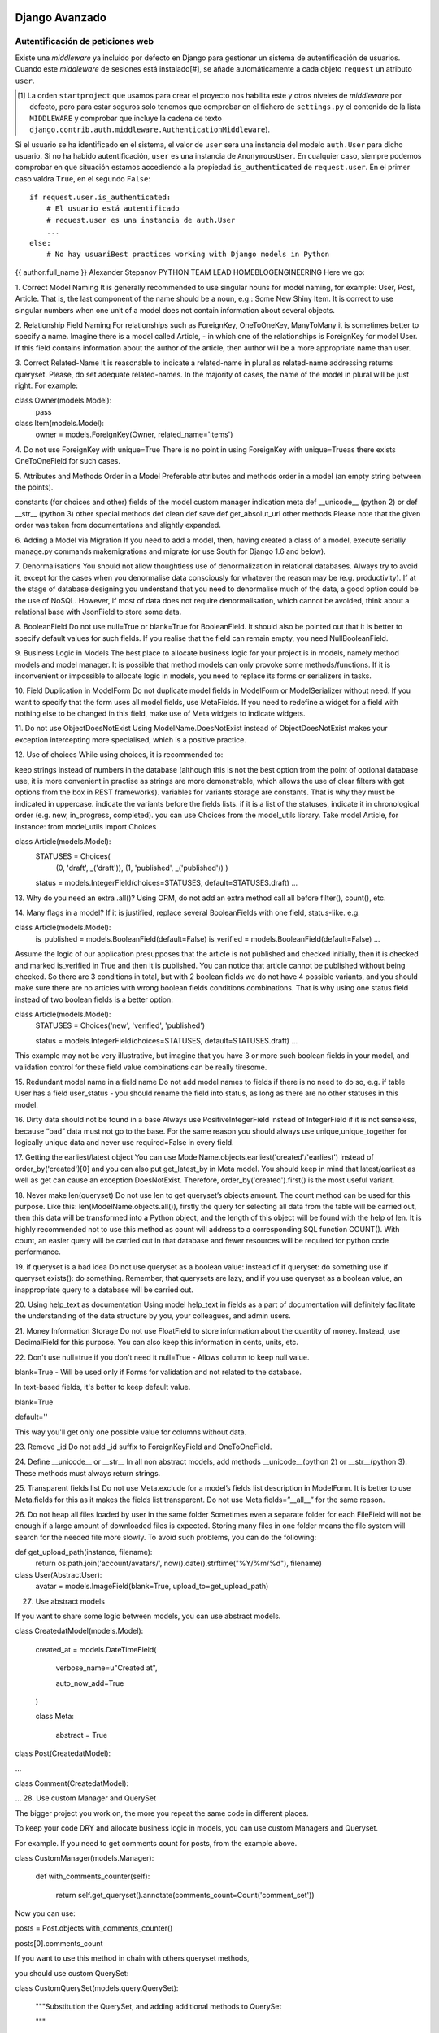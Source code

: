 Django Avanzado
---------------

Autentificación de peticiones web
~~~~~~~~~~~~~~~~~~~~~~~~~~~~~~~~~~

Existe una *middleware* ya incluido por defecto en Django para gestionar un
sistema de autentificación de usuarios. Cuando este *middleware* de sesiones
está instalado[#], se añade automáticamente a cada objeto ``request`` un
atributo ``user``.

.. [#] La orden ``startproject`` que usamos para crear el proyecto
    nos habilita este y otros niveles de *middleware* por defecto, pero para estar
    seguros solo tenemos que comprobar en el fichero de ``settings.py`` el
    contenido de la lista ``MIDDLEWARE`` y comprobar que incluye la cadena de texto
    ``django.contrib.auth.middleware.AuthenticationMiddleware``).


Si el usuario se ha identificado en el sistema, el valor
de ``user`` sera una instancia del modelo ``auth.User`` para dicho usuario. Si
no ha habido autentificación, ``user`` es una instancia de ``AnonymousUser``.
En cualquier caso, siempre podemos comprobar en que situación estamos accediendo a
la propiedad ``is_authenticated`` de ``request.user``. En el primer caso valdra
``True``, en el segundo ``False``::

    if request.user.is_authenticated:
        # El usuario está autentificado
        # request.user es una instancia de auth.User
        ...
    else:
        # No hay usuariBest practices working with Django models in Python
{{ author.full_name }}
Alexander Stepanov
PYTHON TEAM LEAD
HOMEBLOGENGINEERING
Here we go:

1. Correct Model Naming
It is generally recommended to use singular nouns for model naming, for example: User, Post, Article. That is, the last component of the name should be a noun, e.g.: Some New Shiny Item. It is correct to use singular numbers when one unit of a model does not contain information about several objects.

2. Relationship Field Naming
For relationships such as ForeignKey, OneToOneKey, ManyToMany it is sometimes better to specify a name. Imagine there is a model called Article, - in which one of the relationships is ForeignKey for model User. If this field contains information about the author of the article, then author will be a more appropriate name than user.

3. Correct Related-Name
It is reasonable to indicate a related-name in plural as related-name addressing returns queryset. Please, do set adequate related-names. In the majority of cases, the name of the model in plural will be just right. For example:

class Owner(models.Model):
    pass
class Item(models.Model):
    owner = models.ForeignKey(Owner, related_name='items')
4. Do not use ForeignKey with unique=True
There is no point in using ForeignKey with unique=Trueas there exists OneToOneField for such cases.

5. Attributes and Methods Order in a Model
Preferable attributes and methods order in a model (an empty string between the points).

constants (for choices and other)
fields of the model
custom manager indication
meta
def __unicode__ (python 2) or def __str__ (python 3)
other special methods
def clean
def save
def get_absolut_url
other methods
Please note that the given order was taken from documentations and slightly expanded.

6. Adding a Model via Migration
If you need to add a model, then, having created a class of a model, execute serially manage.py commands makemigrations and migrate (or use South for Django 1.6 and below).

7. Denormalisations
You should not allow thoughtless use of denormalization in relational databases. Always try to avoid it, except for the cases when you denormalise data consciously for whatever the reason may be (e.g. productivity). If at the stage of database designing you understand that you need to denormalise much of the data, a good option could be the use of NoSQL. However, if most of data does not require denormalisation, which cannot be avoided, think about a relational base with JsonField to store some data.

8. BooleanField
Do not use null=True or blank=True for BooleanField. It should also be pointed out that it is better to specify default values for such fields. If you realise that the field can remain empty, you need NullBooleanField.

9. Business Logic in Models
The best place to allocate business logic for your project is in models, namely method models and model manager. It is possible that method models can only provoke some methods/functions. If it is inconvenient or impossible to allocate logic in models, you need to replace its forms or serializers in tasks.

10. Field Duplication in ModelForm
Do not duplicate model fields in ModelForm or ModelSerializer without need. If you want to specify that the form uses all model fields, use MetaFields. If you need to redefine a widget for a field with nothing else to be changed in this field, make use of Meta widgets to indicate widgets.

11. Do not use ObjectDoesNotExist
Using ModelName.DoesNotExist instead of ObjectDoesNotExist makes your exception intercepting more specialised, which is a positive practice.

12. Use of choices
While using choices, it is recommended to:

keep strings instead of numbers in the database (although this is not the best option from the point of optional database use, it is more convenient in practise as strings are more demonstrable, which allows the use of clear filters with get options from the box in REST frameworks).
variables for variants storage are constants. That is why they must be indicated in uppercase.
indicate the variants before the fields lists.
if it is a list of the statuses, indicate it in chronological order (e.g. new, in_progress, completed).
you can use Choices from the model_utils library. Take model Article, for instance:
from model_utils import Choices

class Article(models.Model):
    STATUSES = Choices(
        (0, 'draft', _('draft')),
        (1, 'published', _('published'))   )
    status = models.IntegerField(choices=STATUSES, default=STATUSES.draft)
    …
13. Why do you need an extra .all()?
Using ORM, do not add an extra method call all before filter(), count(), etc.

14. Many flags in a model?
If it is justified, replace several BooleanFields with one field, status-like. e.g.

class Article(models.Model):
    is_published = models.BooleanField(default=False)
    is_verified = models.BooleanField(default=False)
    …
Assume the logic of our application presupposes that the article is not published and checked initially, then it is checked and marked is_verified in True and then it is published. You can notice that article cannot be published without being checked. So there are 3 conditions in total, but with 2 boolean fields we do not have 4 possible variants, and you should make sure there are no articles with wrong boolean fields conditions combinations. That is why using one status field instead of two boolean fields is a better option:

class Article(models.Model):
    STATUSES = Choices('new', 'verified', 'published')

    status = models.IntegerField(choices=STATUSES, default=STATUSES.draft)
    …
This example may not be very illustrative, but imagine that you have 3 or more such boolean fields in your model, and validation control for these field value combinations can be really tiresome.

15. Redundant model name in a field name
Do not add model names to fields if there is no need to do so, e.g. if table User has a field user_status - you should rename the field into status, as long as there are no other statuses in this model.

16. Dirty data should not be found in a base
Always use PositiveIntegerField instead of IntegerField if it is not senseless, because “bad” data must not go to the base. For the same reason you should always use unique,unique_together for logically unique data and never use required=False in every field.

17. Getting the earliest/latest object
You can use ModelName.objects.earliest('created'/'earliest') instead of order_by('created')[0] and you can also put get_latest_by in Meta model. You should keep in mind that latest/earliest as well as get can cause an exception DoesNotExist. Therefore, order_by('created').first() is the most useful variant.

18. Never make len(queryset)
Do not use len to get queryset’s objects amount. The count method can be used for this purpose. Like this: len(ModelName.objects.all()), firstly the query for selecting all data from the table will be carried out, then this data will be transformed into a Python object, and the length of this object will be found with the help of len. It is highly recommended not to use this method as count will address to a corresponding SQL function COUNT(). With count, an easier query will be carried out in that database and fewer resources will be required for python code performance.

19. if queryset is a bad idea
Do not use queryset as a boolean value: instead of if queryset: do something use if queryset.exists(): do something. Remember, that querysets are lazy, and if you use queryset as a boolean value, an inappropriate query to a database will be carried out.

20. Using help_text as documentation
Using model help_text in fields as a part of documentation will definitely facilitate the understanding of the data structure by you, your colleagues, and admin users.

21. Money Information Storage
Do not use FloatField to store information about the quantity of money. Instead, use DecimalField for this purpose. You can also keep this information in cents, units, etc.

 

22. Don't use null=true if you don't need it
null=True - Allows column to keep null value.

blank=True - Will be used only if Forms for validation and not related to the database.

In text-based fields, it's better to keep default value.

blank=True

default=''

This way you'll get only one possible value for columns without data.

23. Remove _id
Do not add _id suffix to ForeignKeyField and OneToOneField.

24. Define __unicode__ or __str__
In all non abstract models, add methods __unicode__(python 2) or __str__(python 3). These methods must always return strings.

25. Transparent fields list
Do not use Meta.exclude for a model’s fields list description in ModelForm. It is better to use Meta.fields for this as it makes the fields list transparent. Do not use Meta.fields=”__all__” for the same reason.

26. Do not heap all files loaded by user in the same folder
Sometimes even a separate folder for each FileField will not be enough if a large amount of downloaded files is expected. Storing many files in one folder means the file system will search for the needed file more slowly. To avoid such problems, you can do the following:

def get_upload_path(instance, filename):
    return os.path.join('account/avatars/', now().date().strftime("%Y/%m/%d"), filename)

class User(AbstractUser):
    avatar = models.ImageField(blank=True, upload_to=get_upload_path)
27. Use abstract models

If you want to share some logic between models, you can use abstract models.

class CreatedatModel(models.Model):

    created_at = models.DateTimeField(

        verbose_name=u"Created at",

        auto_now_add=True

    )


    class Meta:

        abstract = True

 

class Post(CreatedatModel):

...

 

class Comment(CreatedatModel):

...
28. Use custom Manager and QuerySet

The bigger project you work on, the more you repeat the same code in different places.

To keep your code DRY and allocate business logic in models, you can use custom Managers and Queryset.

For example. If you need to get comments count for posts, from the example above.

class CustomManager(models.Manager):

    def with_comments_counter(self):

        return self.get_queryset().annotate(comments_count=Count('comment_set'))


Now you can use:


posts = Post.objects.with_comments_counter()

posts[0].comments_count

If you want to use this method in chain with others queryset methods,

you should use custom QuerySet:

class CustomQuerySet(models.query.QuerySet):

    """Substitution the QuerySet, and adding additional methods to QuerySet

    """

    def with_comments_counter(self):

        """

        Adds comments counter to queryset

        """

        return self.annotate(comments_count=Count('comment_set'))


Now you can use:


posts = Post.objects.filter(...).with_comments_counter()

posts[0].comments_count 
 

Go check out our case study page. Or read about the top 10 Python frameworks in 2018.

Learn the compeling reasons to choose Django for your project.o autentificado
        # request.user es una instancia de AnonymousUser
        ...


Como permitir validarse al usuario
~~~~~~~~~~~~~~~~~~~~~~~~~~~~~~~~~~

Para poder permitirle a un usuario ya existente acceder a la web de forma
autenticada, necesitamos verificar su identidad y crear una nueva sesión. Para
ello podemos usar la función ``login`` (En ``django.contrib.auth``)::

    login(request, user, backend=None)¶

La función ``login`` acepta un objeto de tipo ``HttpRequest`` y una
instancia de la clase ``auth.User``. Almacena el  identificador de usuario
en una sesión, usando el sistema de Django de sesiones. Si la sesion contuviera
algun dato definido mientras no estaba asociada con ningún usuario, al asignar
la sesion al usuario dichos datos se mantienen. Esto es util, por ejemplo, para
poder mantener un carrito de la compra y no perder esa información si el
usuario se valida en medio de la compra.

Para permitir al usuario acceder desde una vista, obtenderemos tipicamente
el identificador de usuario y la contraseña de un formulario. Usamos ``authenticate`` para
validar que la combinacion es correcta. Si lo fuera, authenticate nos devuelve
la instancia del usuario, y a continuacion usamos ``login`` para vincular la
sesión actual (normalmente una sesion anónima) con el usuario::

    from django.contrib.auth import authenticate, login

    def my_view(request):
        username = request.POST['username']
        password = request.POST['password']
        user = authenticate(request, username=username, password=password)
        if user is not None:
            login(request, user)
            # Redirect to a success page.
            ...
        else:
            # Return an 'invalid login' error message.

Limitar accesso en base al usuario
----------------------------------

Podemos comprobar facilmente si el usuario esta identificado en el sistema (Es
decir, que tiene una sesión asociada al usuario) con una llamada al método
`is_authenticated` del objeto `user`, así que una primera forma podría ser::

    def my_view(request):
        if not request.user.is_authenticated:
            return render(request, 'myapp/login_error.html')
        # ...

En el ejemplo anterior, mostramos una plantilla con un mensaje de error, pero
podemos hacer cualquier otra cosa, como por ejemplo redirigir el navegador
hacia la página de autentificación o *login*.

Como este comportamiento es muy habitual, django incorpora un decorador que
realiza todo ese procedimiento por nosotros, el decorador ``login_required``
(dentro de ``django.contrib.auth.decorators``).

Este decorador hace lo siguiente:

- Si el usuario no está identificado, se le redirige a la dirección definida en
  la variable ``settings.LOGIN_URL`` (Si no se ha definido, su valor por
  defecto es ``accounts/login/``). Incuira en la redirección un parámetro
  ``next``[#] con la url a la que se queria acceder inicialmente, de forma que
  podemos usar es valor para redirigirlo a la págia que queria ver, una vez se
  haya identificado.
Best practices working with Django models in Python
{{ author.full_name }}
Alexander Stepanov
PYTHON TEAM LEAD
HOMEBLOGENGINEERING
Here we go:

1. Correct Model Naming
It is generally recommended to use singular nouns for model naming, for example: User, Post, Article. That is, the last component of the name should be a noun, e.g.: Some New Shiny Item. It is correct to use singular numbers when one unit of a model does not contain information about several objects.

2. Relationship Field Naming
For relationships such as ForeignKey, OneToOneKey, ManyToMany it is sometimes better to specify a name. Imagine there is a model called Article, - in which one of the relationships is ForeignKey for model User. If this field contains information about the author of the article, then author will be a more appropriate name than user.

3. Correct Related-Name
It is reasonable to indicate a related-name in plural as related-name addressing returns queryset. Please, do set adequate related-names. In the majority of cases, the name of the model in plural will be just right. For example:

class Owner(models.Model):
    pass
class Item(models.Model):
    owner = models.ForeignKey(Owner, related_name='items')
4. Do not use ForeignKey with unique=True
There is no point in using ForeignKey with unique=Trueas there exists OneToOneField for such cases.

5. Attributes and Methods Order in a Model
Preferable attributes and methods order in a model (an empty string between the points).

constants (for choices and other)
fields of the model
custom manager indication
meta
def __unicode__ (python 2) or def __str__ (python 3)
other special methods
def clean
def save
def get_absolut_url
other methods
Please note that the given order was taken from documentations and slightly expanded.

6. Adding a Model via Migration
If you need to add a model, then, having created a class of a model, execute serially manage.py commands makemigrations and migrate (or use South for Django 1.6 and below).

7. Denormalisations
You should not allow thoughtless use of denormalization in relational databases. Always try to avoid it, except for the cases when you denormalise data consciously for whatever the reason may be (e.g. productivity). If at the stage of database designing you understand that you need to denormalise much of the data, a good option could be the use of NoSQL. However, if most of data does not require denormalisation, which cannot be avoided, think about a relational base with JsonField to store some data.

8. BooleanField
Do not use null=True or blank=True for BooleanField. It should also be pointed out that it is better to specify default values for such fields. If you realise that the field can remain empty, you need NullBooleanField.

9. Business Logic in Models
The best place to allocate business logic for your project is in models, namely method models and model manager. It is possible that method models can only provoke some methods/functions. If it is inconvenient or impossible to allocate logic in models, you need to replace its forms or serializers in tasks.

10. Field Duplication in ModelForm
Do not duplicate model fields in ModelForm or ModelSerializer without need. If you want to specify that the form uses all model fields, use MetaFields. If you need to redefine a widget for a field with nothing else to be changed in this field, make use of Meta widgets to indicate widgets.

11. Do not use ObjectDoesNotExist
Using ModelName.DoesNotExist instead of ObjectDoesNotExist makes your exception intercepting more specialised, which is a positive practice.

12. Use of choices
While using choices, it is recommended to:

keep strings instead of numbers in the database (although this is not the best option from the point of optional database use, it is more convenient in practise as strings are more demonstrable, which allows the use of clear filters with get options from the box in REST frameworks).
variables for variants storage are constants. That is why they must be indicated in uppercase.
indicate the variants before the fields lists.
if it is a list of the statuses, indicate it in chronological order (e.g. new, in_progress, completed).
you can use Choices from the model_utils library. Take model Article, for instance:
from model_utils import Choices

class Article(models.Model):
    STATUSES = Choices(
        (0, 'draft', _('draft')),
        (1, 'published', _('published'))   )
    status = models.IntegerField(choices=STATUSES, default=STATUSES.draft)
    …
13. Why do you need an extra .all()?
Using ORM, do not add an extra method call all before filter(), count(), etc.

14. Many flags in a model?
If it is justified, replace several BooleanFields with one field, status-like. e.g.

class Article(models.Model):
    is_published = models.BooleanField(default=False)
    is_verified = models.BooleanField(default=False)
    …
Assume the logic of our application presupposes that the article is not published and checked initially, then it is checked and marked is_verified in True and then it is published. You can notice that article cannot be published without being checked. So there are 3 conditions in total, but with 2 boolean fields we do not have 4 possible variants, and you should make sure there are no articles with wrong boolean fields conditions combinations. That is why using one status field instead of two boolean fields is a better option:

class Article(models.Model):
    STATUSES = Choices('new', 'verified', 'published')

    status = models.IntegerField(choices=STATUSES, default=STATUSES.draft)
    …
This example may not be very illustrative, but imagine that you have 3 or more such boolean fields in your model, and validation control for these field value combinations can be really tiresome.

15. Redundant model name in a field name
Do not add model names to fields if there is no need to do so, e.g. if table User has a field user_status - you should rename the field into status, as long as there are no other statuses in this model.

16. Dirty data should not be found in a base
Always use PositiveIntegerField instead of IntegerField if it is not senseless, because “bad” data must not go to the base. For the same reason you should always use unique,unique_together for logically unique data and never use required=False in every field.

17. Getting the earliest/latest object
You can use ModelName.objects.earliest('created'/'earliest') instead of order_by('created')[0] and you can also put get_latest_by in Meta model. You should keep in mind that latest/earliest as well as get can cause an exception DoesNotExist. Therefore, order_by('created').first() is the most useful variant.

18. Never make len(queryset)
Do not use len to get queryset’s objects amount. The count method can be used for this purpose. Like this: len(ModelName.objects.all()), firstly the query for selecting all data from the table will be carried out, then this data will be transformed into a Python object, and the length of this object will be found with the help of len. It is highly recommended not to use this method as count will address to a corresponding SQL function COUNT(). With count, an easier query will be carried out in that database and fewer resources will be required for python code performance.

19. if queryset is a bad idea
Do not use queryset as a boolean value: instead of if queryset: do something use if queryset.exists(): do something. Remember, that querysets are lazy, and if you use queryset as a boolean value, an inappropriate query to a database will be carried out.

20. Using help_text as documentation
Using model help_text in fields as a part of documentation will definitely facilitate the understanding of the data structure by you, your colleagues, and admin users.

21. Money Information Storage
Do not use FloatField to store information about the quantity of money. Instead, use DecimalField for this purpose. You can also keep this information in cents, units, etc.

 

22. Don't use null=true if you don't need it
null=True - Allows column to keep null value.

blank=True - Will be used only if Forms for validation and not related to the database.

In text-based fields, it's better to keep default value.

blank=True

default=''

This way you'll get only one possible value for columns without data.

23. Remove _id
Do not add _id suffix to ForeignKeyField and OneToOneField.

24. Define __unicode__ or __str__
In all non abstract models, add methods __unicode__(python 2) or __str__(python 3). These methods must always return strings.

25. Transparent fields list
Do not use Meta.exclude for a model’s fields list description in ModelForm. It is better to use Meta.fields for this as it makes the fields list transparent. Do not use Meta.fields=”__all__” for the same reason.

26. Do not heap all files loaded by user in the same folder
Sometimes even a separate folder for each FileField will not be enough if a large amount of downloaded files is expected. Storing many files in one folder means the file system will search for the needed file more slowly. To avoid such problems, you can do the following:

def get_upload_path(instance, filename):
    return os.path.join('account/avatars/', now().date().strftime("%Y/%m/%d"), filename)

class User(AbstractUser):
    avatar = models.ImageField(blank=True, upload_to=get_upload_path)
27. Use abstract models

If you want to share some logic between models, you can use abstract models.

class CreatedatModel(models.Model):

    created_at = models.DateTimeField(

        verbose_name=u"Created at",

        auto_now_add=True

    )


    class Meta:

        abstract = True

 

class Post(CreatedatModel):

...

 

class Comment(CreatedatModel):

...
28. Use custom Manager and QuerySet

The bigger project you work on, the more you repeat the same code in different places.

To keep your code DRY and allocate business logic in models, you can use custom Managers and Queryset.

For example. If you need to get comments count for posts, from the example above.

class CustomManager(models.Manager):

    def with_comments_counter(self):

        return self.get_queryset().annotate(comments_count=Count('comment_set'))


Now you can use:


posts = Post.objects.with_comments_counter()

posts[0].comments_count

If you want to use this method in chain with others queryset methods,

you should use custom QuerySet:

class CustomQuerySet(models.query.QuerySet):

    """Substitution the QuerySet, and adding additional methods to QuerySet

    """

    def with_comments_counter(self):

        """

        Adds comments counter to queryset

        """

        return self.annotate(comments_count=Count('comment_set'))


Now you can use:


posts = Post.objects.filter(...).with_comments_counter()

posts[0].comments_count 
 

Go check out our case study page. Or read about the top 10 Python frameworks in 2018.

Learn the compeling reasons to choose Django for your project.
- Si el usuario está identificado, se ejecuta la vista. El codigo de la vista
  puede tener la confianza de que el usuario está identificado.

.. [#] El nombre de ``next``, que se usa por defecto, puede ser personalizado,
    pasándole al decorador el parámetro opcional ``redirect_field_name``.

.. define 

Si usamos clases basadas en vistas, podemos usar la clase *Mixin*
``LoginRequiredMixin`` para obtener el mismo resultado. Los mixin siempre
deberiar estar a la izquierda de la clase principal de la que derivamos la
vista, pero para este en particular, debería ser el primero por la izquierda::

    from django.contrib.auth.mixins import LoginRequiredMixin

    class MyView(LoginRequiredMixin, View):
        login_url = '/login/'
        redirect_field_name = 'redirect_to'

Best practices working with Django models in Python
---------------------------------------------------

Source: https://steelkiwi.com/blog/best-practices-working-django-models-python/
Alexander Stepanov - PYTHON TEAM LEAD

1. Correct Model Naming
   
It is generally recommended to use singular nouns for model naming, for example: User, Post, Article. That is, the last component of the name should be a noun, e.g.: Some New Shiny Item. It is correct to use singular numbers when one unit of a model does not contain information about several objects.

2. Relationship Field Naming
For relationships such as ForeignKey, OneToOneKey, ManyToMany it is sometimes better to specify a name. Imagine there is a model called Article, - in which one of the relationships is ForeignKey for model User. If this field contains information about the author of the article, then author will be a more appropriate name than user.

3. Correct Related-Name
It is reasonable to indicate a related-name in plural as related-name addressing returns queryset. Please, do set adequate related-names. In the majority of cases, the name of the model in plural will be just right. For example:

class Owner(models.Model):
    pass
class Item(models.Model):
    owner = models.ForeignKey(Owner, related_name='items')
4. Do not use ForeignKey with unique=True
There is no point in using ForeignKey with unique=Trueas there exists OneToOneField for such cases.

5. Attributes and Methods Order in a Model
Preferable attributes and methods order in a model (an empty string between the points).

constants (for choices and other)
fields of the model
custom manager indication
meta
def __unicode__ (python 2) or def __str__ (python 3)
other special methods
def clean
def save
def get_absolut_url
other methods
Please note that the given order was taken from documentations and slightly expanded.

6. Adding a Model via Migration
If you need to add a model, then, having created a class of a model, execute serially manage.py commands makemigrations and migrate (or use South for Django 1.6 and below).

7. Denormalisations
You should not allow thoughtless use of denormalization in relational databases. Always try to avoid it, except for the cases when you denormalise data consciously for whatever the reason may be (e.g. productivity). If at the stage of database designing you understand that you need to denormalise much of the data, a good option could be the use of NoSQL. However, if most of data does not require denormalisation, which cannot be avoided, think about a relational base with JsonField to store some data.

8. BooleanField
Do not use null=True or blank=True for BooleanField. It should also be pointed out that it is better to specify default values for such fields. If you realise that the field can remain empty, you need NullBooleanField.

9. Business Logic in Models
The best place to allocate business logic for your project is in models, namely method models and model manager. It is possible that method models can only provoke some methods/functions. If it is inconvenient or impossible to allocate logic in models, you need to replace its forms or serializers in tasks.

10. Field Duplication in ModelForm
Do not duplicate model fields in ModelForm or ModelSerializer without need. If you want to specify that the form uses all model fields, use MetaFields. If you need to redefine a widget for a field with nothing else to be changed in this field, make use of Meta widgets to indicate widgets.

11. Do not use ObjectDoesNotExist
Using ModelName.DoesNotExist instead of ObjectDoesNotExist makes your exception intercepting more specialised, which is a positive practice.

12. Use of choices
While using choices, it is recommended to:

keep strings instead of numbers in the database (although this is not the best option from the point of optional database use, it is more convenient in practise as strings are more demonstrable, which allows the use of clear filters with get options from the box in REST frameworks).
variables for variants storage are constants. That is why they must be indicated in uppercase.
indicate the variants before the fields lists.
if it is a list of the statuses, indicate it in chronological order (e.g. new, in_progress, completed).
you can use Choices from the model_utils library. Take model Article, for instance:
from model_utils import Choices

class Article(models.Model):
    STATUSES = Choices(
        (0, 'draft', _('draft')),
        (1, 'published', _('published'))   )
    status = models.IntegerField(choices=STATUSES, default=STATUSES.draft)
    …
13. Why do you need an extra .all()?
Using ORM, do not add an extra method call all before filter(), count(), etc.

14. Many flags in a model?
If it is justified, replace several BooleanFields with one field, status-like. e.g.

class Article(models.Model):
    is_published = models.BooleanField(default=False)
    is_verified = models.BooleanField(default=False)
    …
Assume the logic of our application presupposes that the article is not published and checked initially, then it is checked and marked is_verified in True and then it is published. You can notice that article cannot be published without being checked. So there are 3 conditions in total, but with 2 boolean fields we do not have 4 possible variants, and you should make sure there are no articles with wrong boolean fields conditions combinations. That is why using one status field instead of two boolean fields is a better option:

class Article(models.Model):
    STATUSES = Choices('new', 'verified', 'published')

    status = models.IntegerField(choices=STATUSES, default=STATUSES.draft)
    …
This example may not be very illustrative, but imagine that you have 3 or more such boolean fields in your model, and validation control for these field value combinations can be really tiresome.

15. Redundant model name in a field name
Do not add model names to fields if there is no need to do so, e.g. if table User has a field user_status - you should rename the field into status, as long as there are no other statuses in this model.

16. Dirty data should not be found in a base
Always use PositiveIntegerField instead of IntegerField if it is not senseless, because “bad” data must not go to the base. For the same reason you should always use unique,unique_together for logically unique data and never use required=False in every field.

17. Getting the earliest/latest object
You can use ModelName.objects.earliest('created'/'earliest') instead of order_by('created')[0] and you can also put get_latest_by in Meta model. You should keep in mind that latest/earliest as well as get can cause an exception DoesNotExist. Therefore, order_by('created').first() is the most useful variant.

18. Never make len(queryset)
Do not use len to get queryset’s objects amount. The count method can be used for this purpose. Like this: len(ModelName.objects.all()), firstly the query for selecting all data from the table will be carried out, then this data will be transformed into a Python object, and the length of this object will be found with the help of len. It is highly recommended not to use this method as count will address to a corresponding SQL function COUNT(). With count, an easier query will be carried out in that database and fewer resources will be required for python code performance.

19. if queryset is a bad idea
Do not use queryset as a boolean value: instead of if queryset: do something use if queryset.exists(): do something. Remember, that querysets are lazy, and if you use queryset as a boolean value, an inappropriate query to a database will be carried out.

20. Using help_text as documentation
Using model help_text in fields as a part of documentation will definitely facilitate the understanding of the data structure by you, your colleagues, and admin users.

21. Money Information Storage
Do not use FloatField to store information about the quantity of money. Instead, use DecimalField for this purpose. You can also keep this information in cents, units, etc.

 

22. Don't use null=true if you don't need it
null=True - Allows column to keep null value.

blank=True - Will be used only if Forms for validation and not related to the database.

In text-based fields, it's better to keep default value.

blank=True

default=''

This way you'll get only one possible value for columns without data.

23. Remove _id
Do not add _id suffix to ForeignKeyField and OneToOneField.

24. Define __unicode__ or __str__
In all non abstract models, add methods __unicode__(python 2) or __str__(python 3). These methods must always return strings.

25. Transparent fields list
Do not use Meta.exclude for a model’s fields list description in ModelForm. It is better to use Meta.fields for this as it makes the fields list transparent. Do not use Meta.fields=”__all__” for the same reason.

26. Do not heap all files loaded by user in the same folder
Sometimes even a separate folder for each FileField will not be enough if a large amount of downloaded files is expected. Storing many files in one folder means the file system will search for the needed file more slowly. To avoid such problems, you can do the following:

def get_upload_path(instance, filename):
    return os.path.join('account/avatars/', now().date().strftime("%Y/%m/%d"), filename)

class User(AbstractUser):
    avatar = models.ImageField(blank=True, upload_to=get_upload_path)
27. Use abstract models

If you want to share some logic between models, you can use abstract models.

class CreatedatModel(models.Model):

    created_at = models.DateTimeField(

        verbose_name=u"Created at",

        auto_now_add=True

    )


    class Meta:

        abstract = True

 

class Post(CreatedatModel):

...

 

class Comment(CreatedatModel):

...
28. Use custom Manager and QuerySet

The bigger project you work on, the more you repeat the same code in different places.

To keep your code DRY and allocate business logic in models, you can use custom Managers and Queryset.

For example. If you need to get comments count for posts, from the example above.

class CustomManager(models.Manager):

    def with_comments_counter(self):

        return self.get_queryset().annotate(comments_count=Count('comment_set'))


Now you can use:


posts = Post.objects.with_comments_counter()

posts[0].comments_count

If you want to use this method in chain with others queryset methods,

you should use custom QuerySet:

class CustomQuerySet(models.query.QuerySet):

    """Substitution the QuerySet, and adding additional methods to QuerySet

    """

    def with_comments_counter(self):

        """

        Adds comments counter to queryset

        """

        return self.annotate(comments_count=Count('comment_set'))


Now you can use:


posts = Post.objects.filter(...).with_comments_counter()

posts[0].comments_count 
 

Go check out our case study page. Or read about the top 10 Python frameworks in 2018.

Learn the compeling reasons to choose Django for your project.
